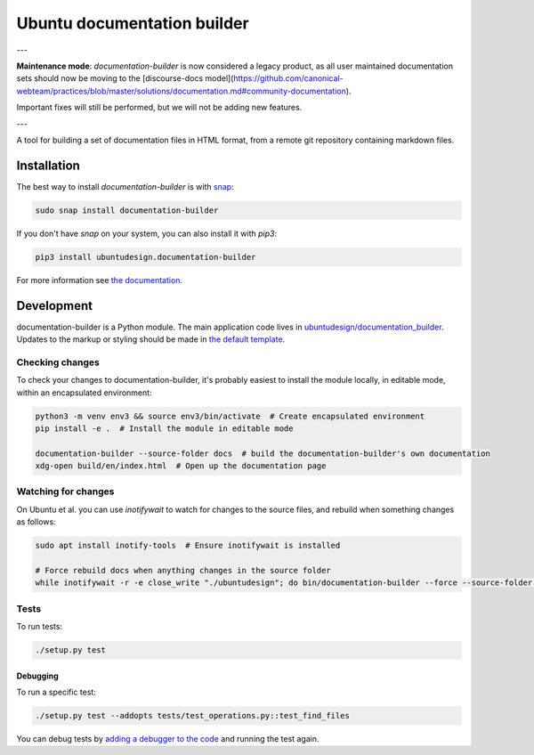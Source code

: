 Ubuntu documentation builder
============================

---

**Maintenance mode**: `documentation-builder` is now considered a legacy product, as all user maintained documentation sets should now be moving to the [discourse-docs model](https://github.com/canonical-webteam/practices/blob/master/solutions/documentation.md#community-documentation).

Important fixes will still be performed, but we will not be adding new features.

---

.. image:: https://travis-ci.org/CanonicalLtd/documentation-builder.svg?branch=master
   :alt: build status
   :target: https://travis-ci.org/CanonicalLtd/documentation-builder

.. image:: https://coveralls.io/repos/github/CanonicalLtd/documentation-builder/badge.svg?branch=master
   :alt: code coverage
   :target: https://coveralls.io/github/CanonicalLtd/documentation-builder

A tool for building a set of documentation files in HTML format, from a
remote git repository containing markdown files.

Installation
------------

The best way to install `documentation-builder` is with `snap <https://snapcraft.io>`__:

.. code:: bash

    sudo snap install documentation-builder

If you don't have `snap`  on your system, you can also install it with `pip3`:

.. code:: bash

    pip3 install ubuntudesign.documentation-builder

For more information see `the documentation <docs/en/>`__.

Development
-----------

documentation-builder is a Python module. The main application code lives in
`ubuntudesign/documentation_builder <ubuntudesign/documentation_builder>`__. Updates
to the markup or styling should be made in `the default template <ubuntudesign/documentation_builder/resources/template.html>`__.

Checking changes
~~~~~~~~~~~~~~~~

To check your changes to documentation-builder, it's probably easiest to install the module locally, in editable mode, within an encapsulated environment:

.. code:: bash

    python3 -m venv env3 && source env3/bin/activate  # Create encapsulated environment
    pip install -e .  # Install the module in editable mode

    documentation-builder --source-folder docs  # build the documentation-builder's own documentation
    xdg-open build/en/index.html  # Open up the documentation page

Watching for changes
~~~~~~~~~~~~~~~~~~~~

On Ubuntu et al. you can use `inotifywait` to watch for changes to the source files, and rebuild when something changes as follows:

.. code:: bash

    sudo apt install inotify-tools  # Ensure inotifywait is installed

    # Force rebuild docs when anything changes in the source folder
    while inotifywait -r -e close_write "./ubuntudesign"; do bin/documentation-builder --force --source-folder docs; done

Tests
~~~~~

To run tests:

.. code:: bash

    ./setup.py test

Debugging
*********

To run a specific test:

.. code:: bash

    ./setup.py test --addopts tests/test_operations.py::test_find_files

You can debug tests by `adding a debugger to the code <https://www.safaribooksonline.com/blog/2014/11/18/intro-python-debugger/>`__ and running the test again.
